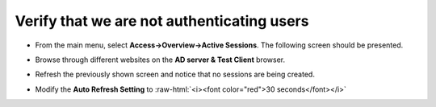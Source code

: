 .. role:: raw-html(raw)
   :format: html

Verify that we are not authenticating users
~~~~~~~~~~~~~~~~~~~~~~~~~~~~~~~~~~~~~~~~~~~~~~~~~~~

-  From the main menu, select **Access->Overview->Active Sessions**.
   The following screen should be presented.

   |image29|

-  Browse through different websites on the **AD server & Test
   Client** browser.

-  Refresh the previously shown screen and notice that no sessions are
   being created.

-  Modify the **Auto Refresh Setting** to :raw-html:`<i><font color="red">30 seconds</font></i>`

.. |image29| image:: ../images/image028.png
   :width: 7.05556in
   :height: 3.10764in
